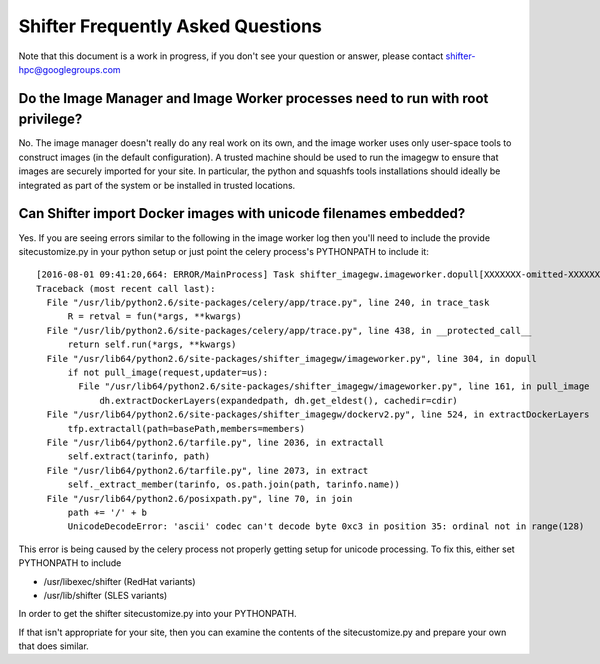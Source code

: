 Shifter Frequently Asked Questions
==================================

Note that this document is a work in progress, if you don't see your question
or answer, please contact shifter-hpc@googlegroups.com

Do the Image Manager and Image Worker processes need to run with root privilege?
--------------------------------------------------------------------------------
No.  The image manager doesn't really do any real work on its own, and the
image worker uses only user-space tools to construct images (in the default
configuration).  A trusted machine should be used to run the imagegw to ensure
that images are securely imported for your site.  In particular, the python
and squashfs tools installations should ideally be integrated as part of the
system or be installed in trusted locations.

Can Shifter import Docker images with unicode filenames embedded?
-----------------------------------------------------------------
Yes.  If you are seeing errors similar to the following in the image worker log
then you'll need to include the provide sitecustomize.py in your python setup
or just point the celery process's PYTHONPATH to include it::

    [2016-08-01 09:41:20,664: ERROR/MainProcess] Task shifter_imagegw.imageworker.dopull[XXXXXXX-omitted-XXXXXXX] raised unexpected: UnicodeDecodeError('ascii', '/path/is/omitted/some\xc3\xa9_unicode', 35, 36, 'ordinal not in range(128)')
    Traceback (most recent call last):
      File "/usr/lib/python2.6/site-packages/celery/app/trace.py", line 240, in trace_task
          R = retval = fun(*args, **kwargs)
      File "/usr/lib/python2.6/site-packages/celery/app/trace.py", line 438, in __protected_call__
          return self.run(*args, **kwargs)
      File "/usr/lib64/python2.6/site-packages/shifter_imagegw/imageworker.py", line 304, in dopull
          if not pull_image(request,updater=us):
            File "/usr/lib64/python2.6/site-packages/shifter_imagegw/imageworker.py", line 161, in pull_image
                dh.extractDockerLayers(expandedpath, dh.get_eldest(), cachedir=cdir)
      File "/usr/lib64/python2.6/site-packages/shifter_imagegw/dockerv2.py", line 524, in extractDockerLayers
          tfp.extractall(path=basePath,members=members)
      File "/usr/lib64/python2.6/tarfile.py", line 2036, in extractall
          self.extract(tarinfo, path)
      File "/usr/lib64/python2.6/tarfile.py", line 2073, in extract
          self._extract_member(tarinfo, os.path.join(path, tarinfo.name))
      File "/usr/lib64/python2.6/posixpath.py", line 70, in join
          path += '/' + b
          UnicodeDecodeError: 'ascii' codec can't decode byte 0xc3 in position 35: ordinal not in range(128)

This error is being caused by the celery process not properly getting setup for
unicode processing.  To fix this, either set PYTHONPATH to include

* /usr/libexec/shifter (RedHat variants)
* /usr/lib/shifter (SLES variants)

In order to get the shifter sitecustomize.py into your PYTHONPATH.

If that isn't appropriate for your site, then you can examine the contents of
the sitecustomize.py and prepare your own that does similar.
